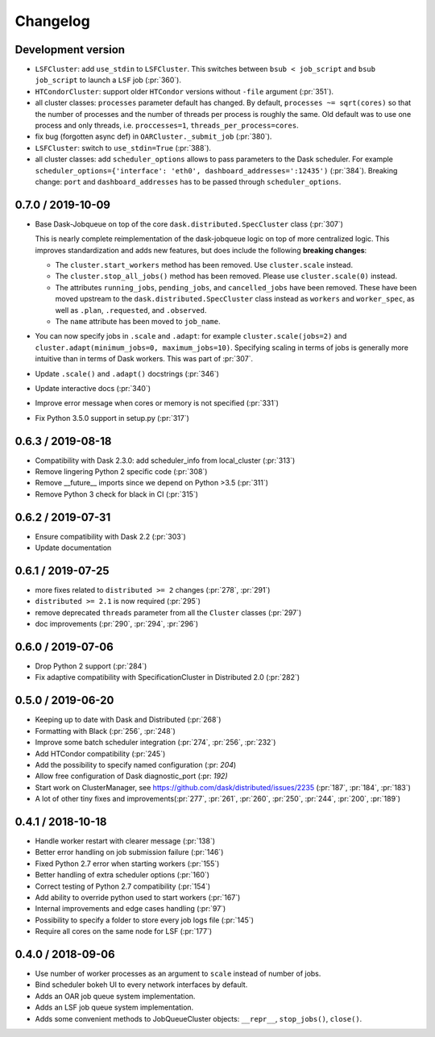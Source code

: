 Changelog
=========

Development version
-------------------

- ``LSFCluster``: add ``use_stdin`` to ``LSFCluster``. This switches between
  ``bsub < job_script`` and ``bsub job_script`` to launch a ``LSF`` job
  (:pr:`360`).
- ``HTCondorCluster``: support older ``HTCondor`` versions without ``-file``
  argument (:pr:`351`).
- all cluster classes: ``processes`` parameter default has changed. By default,
  ``processes ~= sqrt(cores)`` so that the number of processes and the number
  of threads per process is roughly the same. Old default was to use one
  process and only threads, i.e. ``proccesses=1``, ``threads_per_process=cores``.
- fix bug (forgotten async def) in ``OARCluster._submit_job`` (:pr:`380`).
- ``LSFCluster``: switch to ``use_stdin=True`` (:pr:`388`).
- all cluster classes: add ``scheduler_options`` allows to pass parameters to
  the Dask scheduler. For example ``scheduler_options={'interface': 'eth0',
  dashboard_addresses=':12435')`` (:pr:`384`). Breaking change: ``port`` and
  ``dashboard_addresses`` has to be passed through ``scheduler_options``.

0.7.0 / 2019-10-09
------------------

- Base Dask-Jobqueue on top of the core ``dask.distributed.SpecCluster`` class
  (:pr:`307`)

  This is nearly complete reimplementation of the dask-jobqueue logic on top
  of more centralized logic.  This improves standardization and adds new
  features, but does include the following **breaking changes**:

  + The ``cluster.start_workers`` method has been removed. Use
    ``cluster.scale`` instead.
  + The ``cluster.stop_all_jobs()`` method has been removed.
    Please use ``cluster.scale(0)`` instead.
  + The attributes ``running_jobs``, ``pending_jobs``, and
    ``cancelled_jobs`` have been removed.  These have been moved upstream to
    the ``dask.distributed.SpecCluster`` class instead as ``workers`` and
    ``worker_spec``, as well as ``.plan``, ``.requested``, and ``.observed``.
  + The ``name`` attribute has been moved to ``job_name``.
- You can now specify jobs in ``.scale`` and ``.adapt``: for example
  ``cluster.scale(jobs=2)`` and ``cluster.adapt(minimum_jobs=0,
  maximum_jobs=10)``. Specifying scaling in terms of jobs is generally more
  intuitive than in terms of Dask workers. This was part of :pr:`307`.
- Update ``.scale()`` and ``.adapt()`` docstrings (:pr:`346`)
- Update interactive docs (:pr:`340`)
- Improve error message when cores or memory is not specified (:pr:`331`)
- Fix Python 3.5.0 support in setup.py (:pr:`317`)


0.6.3 / 2019-08-18
------------------

- Compatibility with Dask 2.3.0: add scheduler_info from
  local_cluster (:pr:`313`)
- Remove lingering Python 2 specific code (:pr:`308`)
- Remove __future__ imports since we depend on Python >3.5 (:pr:`311`)
- Remove Python 3 check for black in CI (:pr:`315`)

0.6.2 / 2019-07-31
------------------

- Ensure compatibility with Dask 2.2 (:pr:`303`)
- Update documentation

0.6.1 / 2019-07-25
------------------

- more fixes related to ``distributed >= 2`` changes (:pr:`278`, :pr:`291`)
- ``distributed >= 2.1`` is now required (:pr:`295`)
- remove deprecated ``threads`` parameter from all the ``Cluster`` classes (:pr:`297`)
- doc improvements (:pr:`290`, :pr:`294`, :pr:`296`)

0.6.0 / 2019-07-06
------------------

- Drop Python 2 support (:pr:`284`)
- Fix adaptive compatibility with SpecificationCluster in Distributed 2.0 (:pr:`282`)

0.5.0 / 2019-06-20
------------------

- Keeping up to date with Dask and Distributed (:pr:`268`)
- Formatting with Black (:pr:`256`, :pr:`248`)
- Improve some batch scheduler integration (:pr:`274`, :pr:`256`, :pr:`232`)
- Add HTCondor compatibility (:pr:`245`)
- Add the possibility to specify named configuration (:pr: `204`)
- Allow free configuration of Dask diagnostic_port (:pr: `192)`
- Start work on ClusterManager, see https://github.com/dask/distributed/issues/2235 (:pr:`187`, :pr:`184`, :pr:`183`)
- A lot of other tiny fixes and improvements(:pr:`277`, :pr:`261`, :pr:`260`, :pr:`250`, :pr:`244`, :pr:`200`, :pr:`189`)

0.4.1 / 2018-10-18
------------------

- Handle worker restart with clearer message (:pr:`138`)
- Better error handling on job submission failure (:pr:`146`)
- Fixed Python 2.7 error when starting workers (:pr:`155`)
- Better handling of extra scheduler options (:pr:`160`)
- Correct testing of Python 2.7 compatibility (:pr:`154`)
- Add ability to override python used to start workers (:pr:`167`)
- Internal improvements and edge cases handling (:pr:`97`)
- Possibility to specify a folder to store every job logs file (:pr:`145`)
- Require all cores on the same node for LSF (:pr:`177`)

0.4.0 / 2018-09-06
------------------

- Use number of worker processes as an argument to ``scale`` instead of
  number of jobs.
- Bind scheduler bokeh UI to every network interfaces by default.
- Adds an OAR job queue system implementation.
- Adds an LSF job queue system implementation.
- Adds some convenient methods to JobQueueCluster objects: ``__repr__``,
  ``stop_jobs()``, ``close()``.


